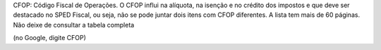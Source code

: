 CFOP: Código Fiscal de Operações. O CFOP influi na alíquota, na isenção e no crédito dos impostos e que deve ser destacado no SPED Fiscal, ou seja, não se pode juntar dois itens com CFOP diferentes. A lista tem mais de 60 páginas. Não deixe de consultar a tabela completa

(no Google, digite CFOP)